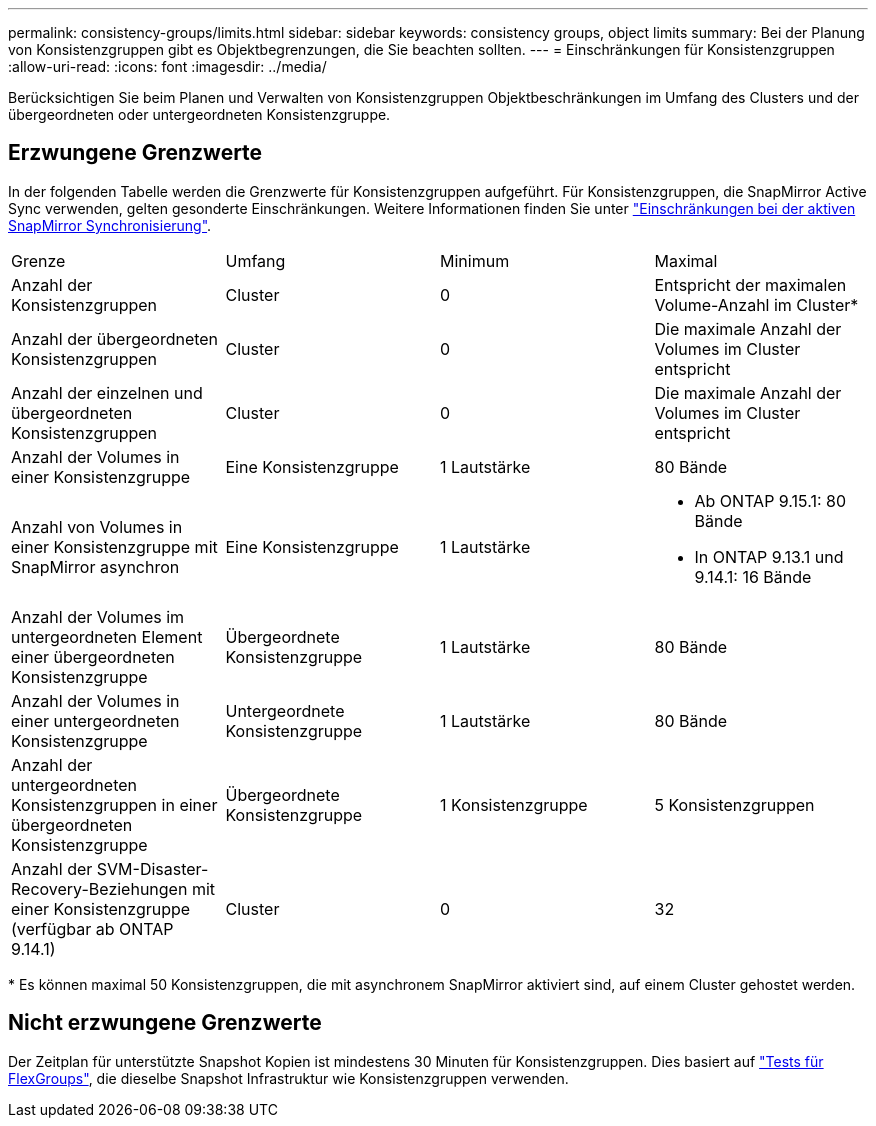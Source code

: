 ---
permalink: consistency-groups/limits.html 
sidebar: sidebar 
keywords: consistency groups, object limits 
summary: Bei der Planung von Konsistenzgruppen gibt es Objektbegrenzungen, die Sie beachten sollten. 
---
= Einschränkungen für Konsistenzgruppen
:allow-uri-read: 
:icons: font
:imagesdir: ../media/


[role="lead"]
Berücksichtigen Sie beim Planen und Verwalten von Konsistenzgruppen Objektbeschränkungen im Umfang des Clusters und der übergeordneten oder untergeordneten Konsistenzgruppe.



== Erzwungene Grenzwerte

In der folgenden Tabelle werden die Grenzwerte für Konsistenzgruppen aufgeführt. Für Konsistenzgruppen, die SnapMirror Active Sync verwenden, gelten gesonderte Einschränkungen. Weitere Informationen finden Sie unter link:../snapmirror-active-sync/limits-reference.html["Einschränkungen bei der aktiven SnapMirror Synchronisierung"].

|===


| Grenze | Umfang | Minimum | Maximal 


| Anzahl der Konsistenzgruppen | Cluster | 0 | Entspricht der maximalen Volume-Anzahl im Cluster* 


| Anzahl der übergeordneten Konsistenzgruppen | Cluster | 0 | Die maximale Anzahl der Volumes im Cluster entspricht 


| Anzahl der einzelnen und übergeordneten Konsistenzgruppen | Cluster | 0 | Die maximale Anzahl der Volumes im Cluster entspricht 


| Anzahl der Volumes in einer Konsistenzgruppe | Eine Konsistenzgruppe | 1 Lautstärke | 80 Bände 


| Anzahl von Volumes in einer Konsistenzgruppe mit SnapMirror asynchron | Eine Konsistenzgruppe | 1 Lautstärke  a| 
* Ab ONTAP 9.15.1: 80 Bände
* In ONTAP 9.13.1 und 9.14.1: 16 Bände




| Anzahl der Volumes im untergeordneten Element einer übergeordneten Konsistenzgruppe | Übergeordnete Konsistenzgruppe | 1 Lautstärke | 80 Bände 


| Anzahl der Volumes in einer untergeordneten Konsistenzgruppe | Untergeordnete Konsistenzgruppe | 1 Lautstärke | 80 Bände 


| Anzahl der untergeordneten Konsistenzgruppen in einer übergeordneten Konsistenzgruppe | Übergeordnete Konsistenzgruppe | 1 Konsistenzgruppe | 5 Konsistenzgruppen 


| Anzahl der SVM-Disaster-Recovery-Beziehungen mit einer Konsistenzgruppe (verfügbar ab ONTAP 9.14.1) | Cluster | 0 | 32 
|===
{Asterisk} Es können maximal 50 Konsistenzgruppen, die mit asynchronem SnapMirror aktiviert sind, auf einem Cluster gehostet werden.



== Nicht erzwungene Grenzwerte

Der Zeitplan für unterstützte Snapshot Kopien ist mindestens 30 Minuten für Konsistenzgruppen. Dies basiert auf link:https://www.netapp.com/media/12385-tr4571.pdf["Tests für FlexGroups"^], die dieselbe Snapshot Infrastruktur wie Konsistenzgruppen verwenden.
